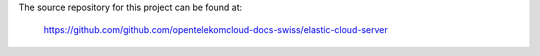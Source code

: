 The source repository for this project can be found at:

   https://github.com/github.com/opentelekomcloud-docs-swiss/elastic-cloud-server
